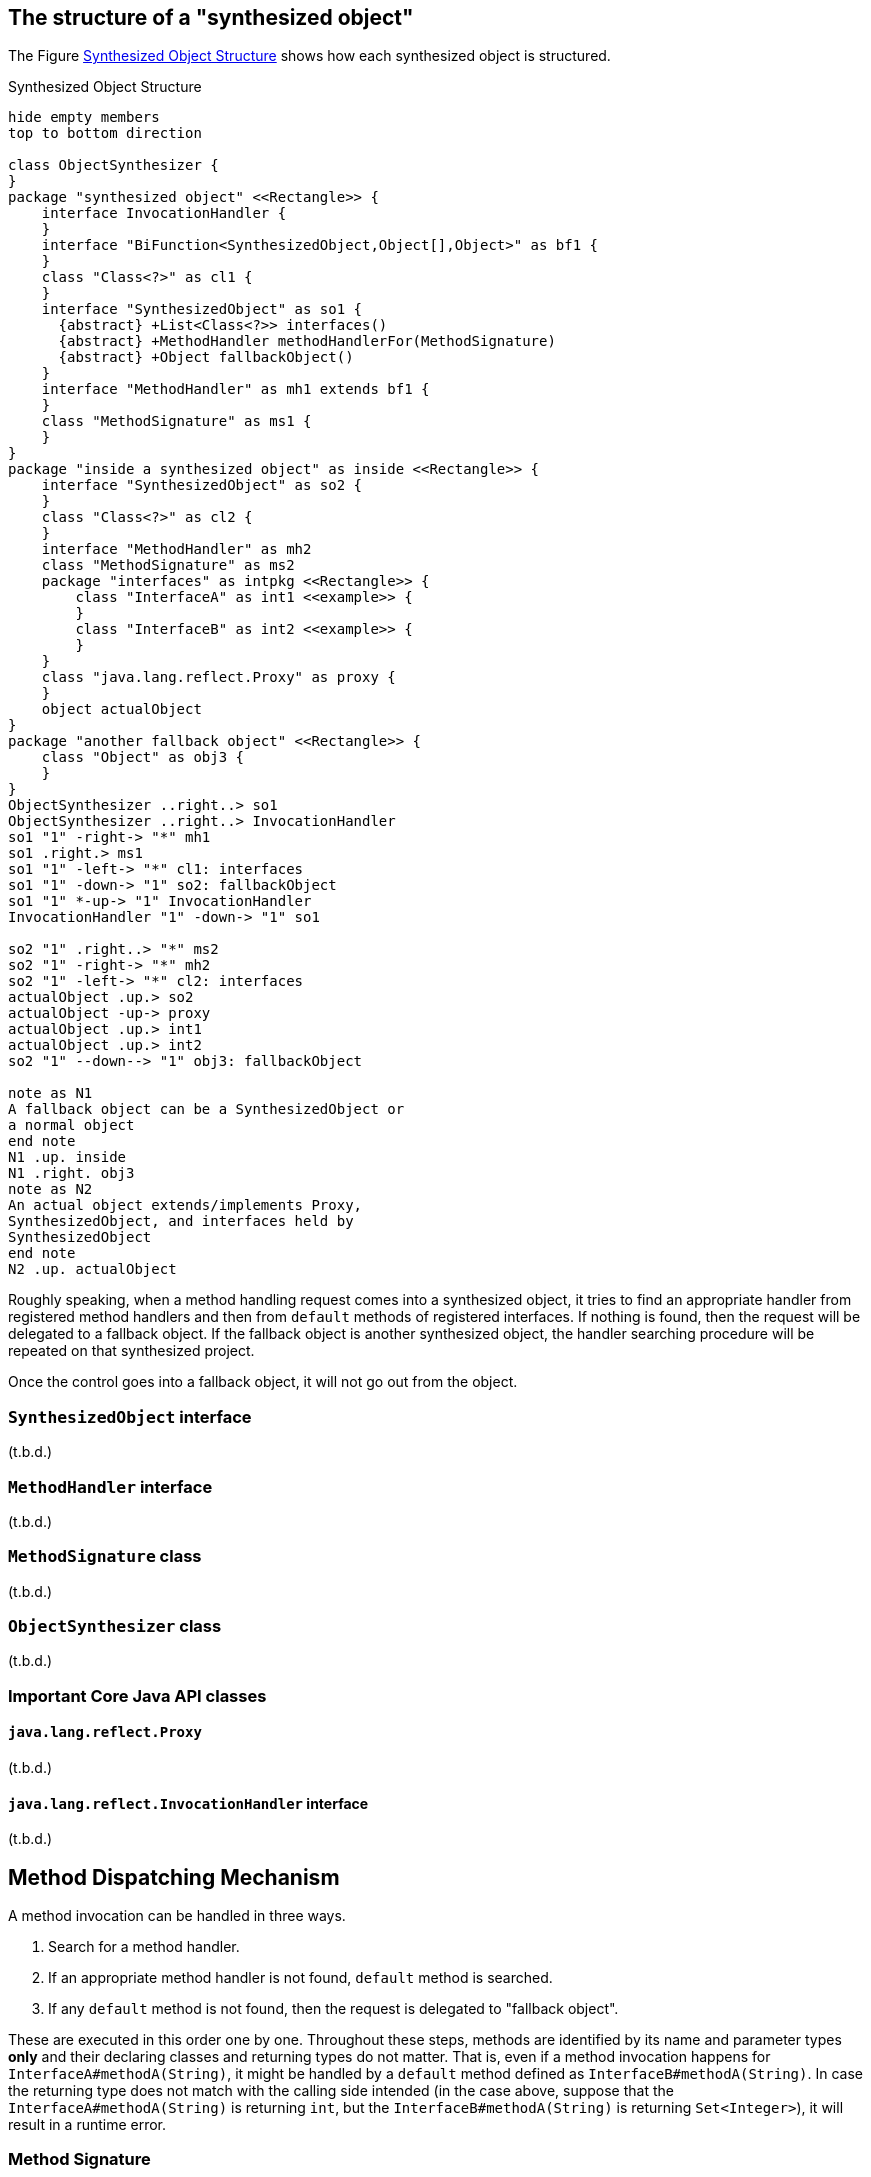 == The structure of a "synthesized object"

The Figure <<synthesizedObjectStructure>> shows how each synthesized object is structured.

[plantuml]
[[synthesizedObjectStructure]]
.Synthesized Object Structure
----
hide empty members
top to bottom direction

class ObjectSynthesizer {
}
package "synthesized object" <<Rectangle>> {
    interface InvocationHandler {
    }
    interface "BiFunction<SynthesizedObject,Object[],Object>" as bf1 {
    }
    class "Class<?>" as cl1 {
    }
    interface "SynthesizedObject" as so1 {
      {abstract} +List<Class<?>> interfaces()
      {abstract} +MethodHandler methodHandlerFor(MethodSignature)
      {abstract} +Object fallbackObject()
    }
    interface "MethodHandler" as mh1 extends bf1 {
    }
    class "MethodSignature" as ms1 {
    }
}
package "inside a synthesized object" as inside <<Rectangle>> {
    interface "SynthesizedObject" as so2 {
    }
    class "Class<?>" as cl2 {
    }
    interface "MethodHandler" as mh2
    class "MethodSignature" as ms2
    package "interfaces" as intpkg <<Rectangle>> {
        class "InterfaceA" as int1 <<example>> {
        }
        class "InterfaceB" as int2 <<example>> {
        }
    }
    class "java.lang.reflect.Proxy" as proxy {
    }
    object actualObject
}
package "another fallback object" <<Rectangle>> {
    class "Object" as obj3 {
    }
}
ObjectSynthesizer ..right..> so1
ObjectSynthesizer ..right..> InvocationHandler
so1 "1" -right-> "*" mh1
so1 .right.> ms1
so1 "1" -left-> "*" cl1: interfaces
so1 "1" -down-> "1" so2: fallbackObject
so1 "1" *-up-> "1" InvocationHandler
InvocationHandler "1" -down-> "1" so1

so2 "1" .right..> "*" ms2
so2 "1" -right-> "*" mh2
so2 "1" -left-> "*" cl2: interfaces
actualObject .up.> so2
actualObject -up-> proxy
actualObject .up.> int1
actualObject .up.> int2
so2 "1" --down--> "1" obj3: fallbackObject

note as N1
A fallback object can be a SynthesizedObject or
a normal object
end note
N1 .up. inside
N1 .right. obj3
note as N2
An actual object extends/implements Proxy,
SynthesizedObject, and interfaces held by
SynthesizedObject
end note
N2 .up. actualObject
----

Roughly speaking, when a method handling request comes into a synthesized object, it tries to find an appropriate handler from registered method handlers and then from `default` methods of registered interfaces.
If nothing is found, then the request will be delegated to a fallback object.
If the fallback object is another synthesized object, the handler searching procedure will be repeated on that synthesized project.

Once the control goes into a fallback object, it will not go out from the object.

=== `SynthesizedObject` interface

(t.b.d.)

=== `MethodHandler` interface

(t.b.d.)

=== `MethodSignature` class

(t.b.d.)

=== `ObjectSynthesizer` class

(t.b.d.)


=== Important Core Java API classes

==== `java.lang.reflect.Proxy`

(t.b.d.)

==== `java.lang.reflect.InvocationHandler` interface

(t.b.d.)

== Method Dispatching Mechanism

A method invocation can be handled in three ways.

1. Search for a method handler.
2. If an appropriate method handler is not found, `default` method is searched.
3. If any `default` method is not found, then the request is delegated to "fallback object".

These are executed in this order one by one.
Throughout these steps, methods are identified by its name and parameter types *only* and their declaring classes and returning types do not matter.
That is, even if a method invocation happens for `InterfaceA#methodA(String)`, it might be handled by a `default` method defined as `InterfaceB#methodA(String)`.
In case the returning type does not match with the calling side intended (in the case above, suppose that the `InterfaceA#methodA(String)` is returning `int`, but the `InterfaceB#methodA(String)` is returning `Set<Integer>`), it will result in a runtime error.

=== Method Signature

A `MethodSignature` is a class designed to identify a method call destination.
It consists of a name of a method and a list of parameter types (`Class` es).
It is used as a key of a map to store method handlers (`MethodHandler` s).

=== Method Handlers

A `MethodHandler` class is extending a `BiFunction<SynthesizedObject, Object[], Object>>`.
`SynthesizedObject` is a proxy object which the `osynth` library forces every synthesized object to implement.
It has some convenient methods to access the framework level information, such as `interfaces()`, `fallbackObject()`, and `methodHandlers`.

=== `default` methods

(t.b.d.)

=== The fall-backing mechanism

When no appropriate way to handle a method call is found in the current synthesized object, the `osynth` delegates the procedure to its "fallback object".
The fallback object might be either a conventional Java object or another synthesized object.
The delegation happens using a reflection.
The current synthesized object tries to find a method by name and parameter types in the fallback object.

== References

- [[[Proxy, 1]]] "Proxy (Java Platform SE 8)" https://docs.oracle.com/javase/8/docs/api/java/lang/reflect/Proxy.html